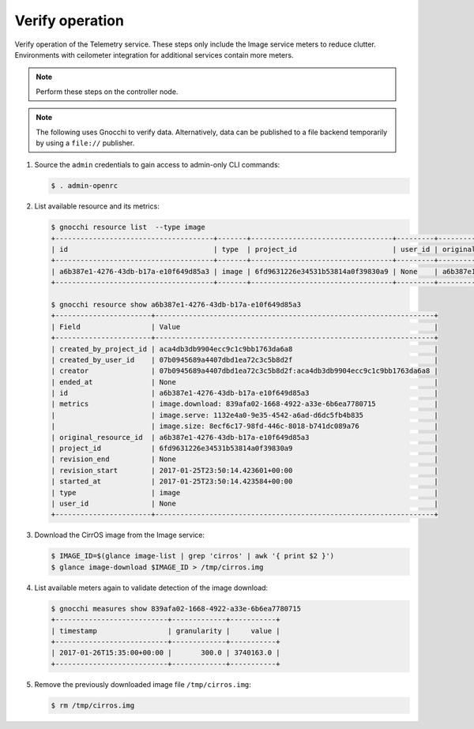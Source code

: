 .. _verify:

Verify operation
~~~~~~~~~~~~~~~~

Verify operation of the Telemetry service. These steps only include the
Image service meters to reduce clutter. Environments with ceilometer
integration for additional services contain more meters.

.. note::

   Perform these steps on the controller node.

.. note::

   The following uses Gnocchi to verify data. Alternatively, data can be
   published to a file backend temporarily by using a ``file://`` publisher.

#. Source the ``admin`` credentials to gain access to
   admin-only CLI commands:

   .. code-block:: console

      $ . admin-openrc

#. List available resource and its metrics:

   .. code-block:: console

      $ gnocchi resource list  --type image
      +--------------------------------------+-------+----------------------------------+---------+--------------------------------------+----------------------------------+----------+----------------------------------+--------------+
      | id                                   | type  | project_id                       | user_id | original_resource_id                 | started_at                       | ended_at | revision_start                   | revision_end |
      +--------------------------------------+-------+----------------------------------+---------+--------------------------------------+----------------------------------+----------+----------------------------------+--------------+
      | a6b387e1-4276-43db-b17a-e10f649d85a3 | image | 6fd9631226e34531b53814a0f39830a9 | None    | a6b387e1-4276-43db-b17a-e10f649d85a3 | 2017-01-25T23:50:14.423584+00:00 | None     | 2017-01-25T23:50:14.423601+00:00 | None         |
      +--------------------------------------+-------+----------------------------------+---------+--------------------------------------+----------------------------------+----------+----------------------------------+--------------+

      $ gnocchi resource show a6b387e1-4276-43db-b17a-e10f649d85a3
      +-----------------------+-------------------------------------------------------------------+
      | Field                 | Value                                                             |
      +-----------------------+-------------------------------------------------------------------+
      | created_by_project_id | aca4db3db9904ecc9c1c9bb1763da6a8                                  |
      | created_by_user_id    | 07b0945689a4407dbd1ea72c3c5b8d2f                                  |
      | creator               | 07b0945689a4407dbd1ea72c3c5b8d2f:aca4db3db9904ecc9c1c9bb1763da6a8 |
      | ended_at              | None                                                              |
      | id                    | a6b387e1-4276-43db-b17a-e10f649d85a3                              |
      | metrics               | image.download: 839afa02-1668-4922-a33e-6b6ea7780715              |
      |                       | image.serve: 1132e4a0-9e35-4542-a6ad-d6dc5fb4b835                 |
      |                       | image.size: 8ecf6c17-98fd-446c-8018-b741dc089a76                  |
      | original_resource_id  | a6b387e1-4276-43db-b17a-e10f649d85a3                              |
      | project_id            | 6fd9631226e34531b53814a0f39830a9                                  |
      | revision_end          | None                                                              |
      | revision_start        | 2017-01-25T23:50:14.423601+00:00                                  |
      | started_at            | 2017-01-25T23:50:14.423584+00:00                                  |
      | type                  | image                                                             |
      | user_id               | None                                                              |
      +-----------------------+-------------------------------------------------------------------+


#. Download the CirrOS image from the Image service:

   .. code-block:: console

      $ IMAGE_ID=$(glance image-list | grep 'cirros' | awk '{ print $2 }')
      $ glance image-download $IMAGE_ID > /tmp/cirros.img

#. List available meters again to validate detection of the image
   download:

   .. code-block:: console

      $ gnocchi measures show 839afa02-1668-4922-a33e-6b6ea7780715
      +---------------------------+-------------+-----------+
      | timestamp                 | granularity |     value |
      +---------------------------+-------------+-----------+
      | 2017-01-26T15:35:00+00:00 |       300.0 | 3740163.0 |
      +---------------------------+-------------+-----------+

#. Remove the previously downloaded image file ``/tmp/cirros.img``:

   .. code-block:: console

      $ rm /tmp/cirros.img
